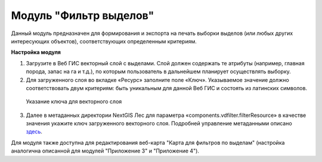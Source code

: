 .. sectionauthor:: Ekaterina Petrunenko <ekaterina.petrunenko@nextgis.com>

Модуль "Фильтр выделов"
=====================================
Данный модуль предназначен для формирования и экспорта на печать выборки выделов (или любых других интересующих объектов), соответствующих определенным критериям.

**Настройка модуля**

1.	Загрузите в Веб ГИС векторный слой с выделами.  Слой должен содержать те атрибуты (например, главная порода, запас на га и т.д.), по которым пользователь в дальнейшем планирует осуществлять выборку.

2.	Для загруженного слоя во вкладке «Ресурс» заполните поле «Ключ». Указываемое значение должно соответствовать двум критериям: быть уникальным для данной Веб ГИС и состоять из латинских символов. 


 .. figure:: _static/admin_filter_vd_1.png
   :name: admin_filter_vd_1
   :align: center
   :width: 16cm

   Указание ключа для векторного слоя
   
3.	Далее в метаданных директории NextGIS Лес для параметра «components.vdfilter.filterResource» в качестве значения укажите ключ загруженного векторного слоя. Подробней управление метаданными описано `здесь <https://docs.nextgis.ru/docs_les/source/admin_meta.html>`_.

Для модуля также доступна для редактирования веб-карта "Карта для фильтров по выделам" (настройка аналогична описанной для модулей "Приложение 3" и "Приложение 4").

